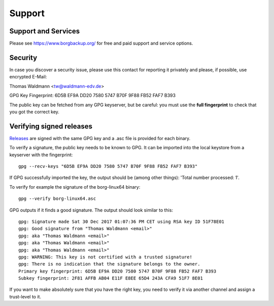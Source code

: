 .. _support:

Support
=======

Support and Services
--------------------

Please see https://www.borgbackup.org/ for free and paid support and service options.


.. _security-contact:

Security
--------

In case you discover a security issue, please use this contact for reporting it privately
and please, if possible, use encrypted E-Mail:

Thomas Waldmann <tw@waldmann-edv.de>

GPG Key Fingerprint: 6D5B EF9A DD20 7580 5747  B70F 9F88 FB52 FAF7 B393

The public key can be fetched from any GPG keyserver, but be careful: you must
use the **full fingerprint** to check that you got the correct key.

Verifying signed releases
-------------------------

`Releases <https://github.com/borgbackup/borg/releases>`_ are signed with the same GPG key and a .asc file is provided for each binary.

To verify a signature, the public key needs to be known to GPG. It can be imported into the local keystore from a keyserver with the fingerprint::

      gpg --recv-keys "6D5B EF9A DD20 7580 5747 B70F 9F88 FB52 FAF7 B393"

If GPG successfully imported the key, the output should be (among other things): 'Total number processed: 1'.

To verify for example the signature of the borg-linux64 binary::

      gpg --verify borg-linux64.asc

GPG outputs if it finds a good signature. The output should look similar to this::

      gpg: Signature made Sat 30 Dec 2017 01:07:36 PM CET using RSA key ID 51F78E01
      gpg: Good signature from "Thomas Waldmann <email>"
      gpg: aka "Thomas Waldmann <email>"
      gpg: aka "Thomas Waldmann <email>"
      gpg: aka "Thomas Waldmann <email>"
      gpg: WARNING: This key is not certified with a trusted signature!
      gpg: There is no indication that the signature belongs to the owner.
      Primary key fingerprint: 6D5B EF9A DD20 7580 5747 B70F 9F88 FB52 FAF7 B393
      Subkey fingerprint: 2F81 AFFB AB04 E11F E8EE 65D4 243A CFA9 51F7 8E01

If you want to make absolutely sure that you have the right key, you need to verify it via another channel and assign a trust-level to it.
